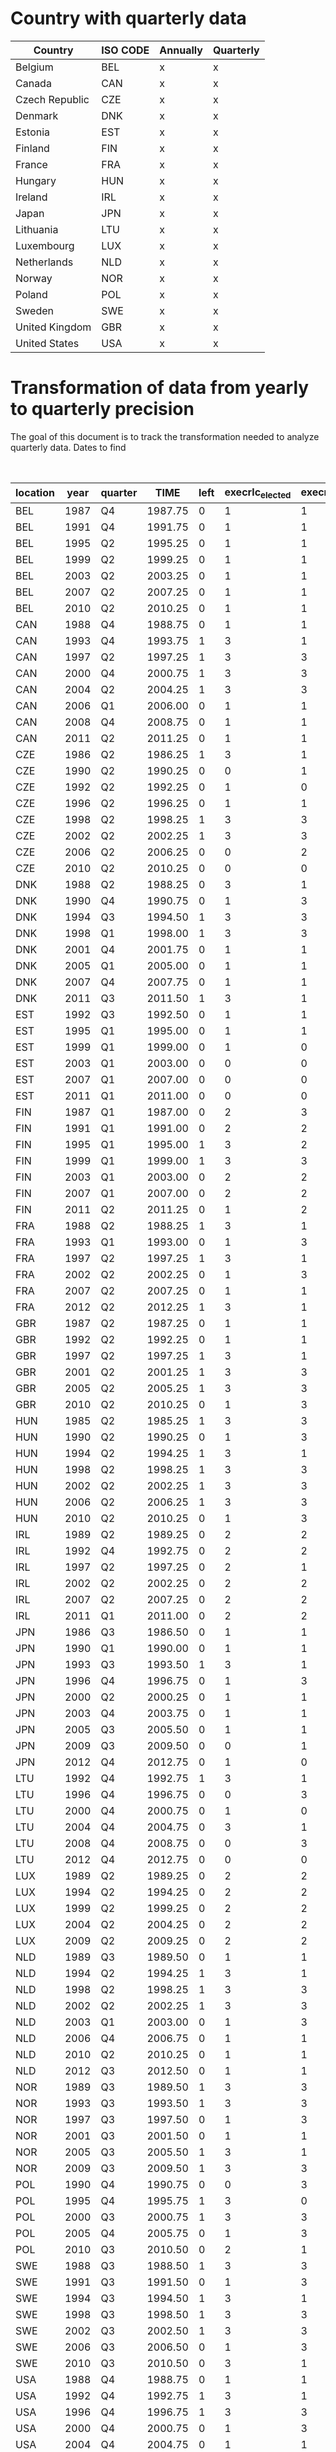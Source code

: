 * Country with quarterly data


| Country        | ISO CODE | Annually | Quarterly |
|----------------+----------+----------+-----------|
| Belgium        | BEL      | x        | x         |
| Canada         | CAN      | x        | x         |
| Czech Republic | CZE      | x        | x         |
| Denmark        | DNK      | x        | x         |
| Estonia        | EST      | x        | x         |
| Finland        | FIN      | x        | x         |
| France         | FRA      | x        | x         |
| Hungary        | HUN      | x        | x         |
| Ireland        | IRL      | x        | x         |
| Japan          | JPN      | x        | x         |
| Lithuania      | LTU      | x        | x         |
| Luxembourg     | LUX      | x        | x         |
| Netherlands    | NLD      | x        | x         |
| Norway         | NOR      | x        | x         |
| Poland         | POL      | x        | x         |
| Sweden         | SWE      | x        | x         |
| United Kingdom | GBR      | x        | x         |
| United States  | USA      | x        | x         |
|----------------+----------+----------+-----------|

* Transformation of data from yearly to quarterly precision


The goal of this document is to track the transformation needed to analyze quarterly data.
Dates to find

#+CAPTION: Exact election timing
| location | year | quarter |    TIME | left | execrlc_elected | execrlc_before |  govfrac | yrcurnt_next | surprise_election | source                                                                  |
|----------+------+---------+---------+------+-----------------+----------------+----------+--------------+-------------------+-------------------------------------------------------------------------|
| BEL      | 1987 | Q4      | 1987.75 |    0 |               1 |              1 | 0.687954 |            4 |                   | https://en.wikipedia.org/wiki/Belgian_general_election,_1987            |
| BEL      | 1991 | Q4      | 1991.75 |    0 |               1 |              1 | 0.779172 |            4 |                   | https://en.wikipedia.org/wiki/Belgian_general_election,_1991            |
| BEL      | 1995 | Q2      | 1995.25 |    0 |               1 |              1 | 0.738515 |            4 |                   | https://en.wikipedia.org/wiki/Belgian_federal_election,_1995            |
| BEL      | 1999 | Q2      | 1999.25 |    0 |               1 |              1 | 0.827804 |            4 |                   | https://en.wikipedia.org/wiki/Belgian_federal_election,_1999            |
| BEL      | 2003 | Q2      | 2003.25 |    0 |               1 |              1 | 0.827804 |            4 |                   | https://en.wikipedia.org/wiki/Belgian_federal_election,_2003            |
| BEL      | 2007 | Q2      | 2007.25 |    0 |               1 |              1 | 0.785921 |            4 |                   | https://en.wikipedia.org/wiki/Belgian_federal_election,_2007            |
| BEL      | 2010 | Q2      | 2010.25 |    0 |               1 |              1 | 0.790099 |            4 | x                 | https://en.wikipedia.org/wiki/Belgian_federal_election,_2010            |
| CAN      | 1988 | Q4      | 1988.75 |    0 |               1 |              1 | 0.000000 |            5 |                   | https://en.wikipedia.org/wiki/Canadian_federal_election,_1988           |
| CAN      | 1993 | Q4      | 1993.75 |    1 |               3 |              1 | 0.000000 |            4 |                   | https://en.wikipedia.org/wiki/Canadian_federal_election,_1993           |
| CAN      | 1997 | Q2      | 1997.25 |    1 |               3 |              3 | 0.000000 |            4 |                   | https://en.wikipedia.org/wiki/Canadian_federal_election,_1997           |
| CAN      | 2000 | Q4      | 2000.75 |    1 |               3 |              3 | 0.000000 |            4 | x                 | https://en.wikipedia.org/wiki/Canadian_federal_election,_2000           |
| CAN      | 2004 | Q2      | 2004.25 |    1 |               3 |              3 | 0.000000 |            4 |                   | https://en.wikipedia.org/wiki/Canadian_federal_election,_2004           |
| CAN      | 2006 | Q1      | 2006.00 |    0 |               1 |              1 | 0.000000 |            4 | x                 | https://en.wikipedia.org/wiki/Canadian_federal_election,_2006           |
| CAN      | 2008 | Q4      | 2008.75 |    0 |               1 |              1 | 0.000000 |            4 | x                 | https://en.wikipedia.org/wiki/Canadian_federal_election,_2008           |
| CAN      | 2011 | Q2      | 2011.25 |    0 |               1 |              1 | 0.000000 |            4 | x                 | https://en.wikipedia.org/wiki/Canadian_federal_election,_2011           |
| CZE      | 1986 | Q2      | 1986.25 |    1 |               3 |              1 |       NA |            4 |                   | https://en.wikipedia.org/wiki/Czech_legislative_election,_1986          |
| CZE      | 1990 | Q2      | 1990.25 |    0 |               0 |              1 |       NA |            4 |                   | https://en.wikipedia.org/wiki/Czech_legislative_election,_1990          |
| CZE      | 1992 | Q2      | 1992.25 |    0 |               1 |              0 | 0.501094 |            4 | x                 | https://en.wikipedia.org/wiki/Czech_legislative_election,_1992          |
| CZE      | 1996 | Q2      | 1996.25 |    0 |               1 |              1 | 0.442125 |            4 |                   | https://en.wikipedia.org/wiki/Czech_legislative_election,_1996          |
| CZE      | 1998 | Q2      | 1998.25 |    1 |               3 |              3 | 0.370262 |            4 | x                 | https://en.wikipedia.org/wiki/Czech_legislative_election,_1998          |
| CZE      | 2002 | Q2      | 2002.25 |    1 |               3 |              3 | 0.000000 |            4 |                   | https://en.wikipedia.org/wiki/Czech_legislative_election,_2002          |
| CZE      | 2006 | Q2      | 2006.25 |    0 |               0 |              2 | 0.429703 |            4 |                   | https://en.wikipedia.org/wiki/Czech_legislative_election,_2006          |
| CZE      | 2010 | Q2      | 2010.25 |    0 |               0 |              0 | 0.326667 |            4 |                   | https://en.wikipedia.org/wiki/Czech_legislative_election,_2010          |
| DNK      | 1988 | Q2      | 1988.25 |    0 |               3 |              1 | 0.609724 |            4 |                   | https://en.wikipedia.org/wiki/Danish_general_election,_1988             |
| DNK      | 1990 | Q4      | 1990.75 |    0 |               1 |              3 | 0.609724 |            4 | x                 | https://en.wikipedia.org/wiki/Danish_general_election,_1990             |
| DNK      | 1994 | Q3      | 1994.50 |    1 |               3 |              3 | 0.384831 |            4 |                   | https://en.wikipedia.org/wiki/Danish_general_election,_1994             |
| DNK      | 1998 | Q1      | 1998.00 |    1 |               3 |              3 | 0.449880 |            4 |                   | https://en.wikipedia.org/wiki/Danish_general_election,_1998             |
| DNK      | 2001 | Q4      | 2001.75 |    0 |               1 |              1 | 0.449880 |            4 |                   | https://en.wikipedia.org/wiki/Danish_general_election,_2001             |
| DNK      | 2005 | Q1      | 2005.00 |    0 |               1 |              1 | 0.350548 |            4 | x                 | https://en.wikipedia.org/wiki/Danish_general_election,_2005             |
| DNK      | 2007 | Q4      | 2007.75 |    0 |               1 |              1 | 0.387578 |            4 | x                 | https://en.wikipedia.org/wiki/Danish_general_election,_2007             |
| DNK      | 2011 | Q3      | 2011.50 |    1 |               3 |              1 | 0.620020 |            4 |                   | https://en.wikipedia.org/wiki/Danish_general_election,_2011             |
| EST      | 1992 | Q3      | 1992.50 |    0 |               1 |              1 |       NA |            4 |                   | https://en.wikipedia.org/wiki/Estonian_parliamentary_election,_1992     |
| EST      | 1995 | Q1      | 1995.00 |    0 |               1 |              1 | 0.622532 |            4 | x                 | https://en.wikipedia.org/wiki/Estonian_parliamentary_election,_1995     |
| EST      | 1999 | Q1      | 1999.00 |    0 |               1 |              0 | 0.000000 |            4 |                   | https://en.wikipedia.org/wiki/Estonian_parliamentary_election,_1999     |
| EST      | 2003 | Q1      | 2003.00 |    0 |               0 |              0 | 0.486957 |            4 |                   | https://en.wikipedia.org/wiki/Estonian_parliamentary_election,_2003     |
| EST      | 2007 | Q1      | 2007.00 |    0 |               0 |              0 | 0.645763 |            4 |                   | https://en.wikipedia.org/wiki/Estonian_parliamentary_election,_2007     |
| EST      | 2011 | Q1      | 2011.00 |    0 |               0 |              0 | 0.615254 |            4 |                   | https://en.wikipedia.org/wiki/Estonian_parliamentary_election,_2011     |
| FIN      | 1987 | Q1      | 1987.00 |    0 |               2 |              3 | 0.664002 |            4 |                   | https://en.wikipedia.org/wiki/Finnish_parliamentary_election,_1987      |
| FIN      | 1991 | Q1      | 1991.00 |    0 |               2 |              2 | 0.596573 |            4 |                   | https://en.wikipedia.org/wiki/Finnish_parliamentary_election,_1991      |
| FIN      | 1995 | Q1      | 1995.00 |    1 |               3 |              2 | 0.596573 |            4 |                   | https://en.wikipedia.org/wiki/Finnish_parliamentary_election,_1995      |
| FIN      | 1999 | Q1      | 1999.00 |    1 |               3 |              3 | 0.717084 |            4 |                   | https://en.wikipedia.org/wiki/Finnish_parliamentary_election,_1999      |
| FIN      | 2003 | Q1      | 2003.00 |    0 |               2 |              2 | 0.572797 |            4 |                   | https://en.wikipedia.org/wiki/Finnish_parliamentary_election,_2003      |
| FIN      | 2007 | Q1      | 2007.00 |    0 |               2 |              2 | 0.572797 |            4 |                   | https://en.wikipedia.org/wiki/Finnish_parliamentary_election,_2007      |
| FIN      | 2011 | Q2      | 2011.25 |    0 |               1 |              2 | 0.659226 |            4 |                   | https://en.wikipedia.org/wiki/Finnish_parliamentary_election,_2011      |
| FRA      | 1988 | Q2      | 1988.25 |    1 |               3 |              1 | 0.631088 |            5 |                   | https://en.wikipedia.org/wiki/French_legislative_election,_1988         |
| FRA      | 1993 | Q1      | 1993.00 |    0 |               1 |              3 | 0.091520 |            5 |                   | https://en.wikipedia.org/wiki/French_legislative_election,_1993         |
| FRA      | 1997 | Q2      | 1997.25 |    1 |               3 |              1 | 0.498352 |            5 | x                 | https://en.wikipedia.org/wiki/French_legislative_election,_1997         |
| FRA      | 2002 | Q2      | 2002.25 |    0 |               1 |              3 | 0.414661 |            5 |                   | https://en.wikipedia.org/wiki/French_legislative_election,_2002         |
| FRA      | 2007 | Q2      | 2007.25 |    0 |               1 |              1 | 0.139999 |            5 |                   | https://en.wikipedia.org/wiki/French_legislative_election,_2007         |
| FRA      | 2012 | Q2      | 2012.25 |    1 |               3 |              1 | 0.123085 |            5 |                   | https://en.wikipedia.org/wiki/French_legislative_election,_2012         |
| GBR      | 1987 | Q2      | 1987.25 |    0 |               1 |              1 | 0.000000 |            5 |                   | https://en.wikipedia.org/wiki/United_Kingdom_general_election,_1987     |
| GBR      | 1992 | Q2      | 1992.25 |    0 |               1 |              1 | 0.000000 |            5 |                   | https://en.wikipedia.org/wiki/United_Kingdom_general_election,_1992     |
| GBR      | 1997 | Q2      | 1997.25 |    1 |               3 |              1 | 0.000000 |            5 |                   | https://en.wikipedia.org/wiki/United_Kingdom_general_election,_1997     |
| GBR      | 2001 | Q2      | 2001.25 |    1 |               3 |              3 | 0.000000 |            5 | x                 | https://en.wikipedia.org/wiki/United_Kingdom_general_election,_2001     |
| GBR      | 2005 | Q2      | 2005.25 |    1 |               3 |              3 | 0.000000 |            5 | x                 | https://en.wikipedia.org/wiki/United_Kingdom_general_election,_2005     |
| GBR      | 2010 | Q2      | 2010.25 |    0 |               1 |              3 | 0.000000 |            5 |                   | https://en.wikipedia.org/wiki/United_Kingdom_general_election,_2010     |
| HUN      | 1985 | Q2      | 1985.25 |    1 |               3 |              3 | 0.000000 |            5 |                   | https://en.wikipedia.org/wiki/Hungarian_parliamentary_election,_1985    |
| HUN      | 1990 | Q2      | 1990.25 |    0 |               1 |              3 | 0.000000 |            4 |                   | https://en.wikipedia.org/wiki/Hungarian_parliamentary_election,_1990    |
| HUN      | 1994 | Q2      | 1994.25 |    1 |               3 |              1 | 0.402287 |            4 |                   | https://en.wikipedia.org/wiki/Hungarian_parliamentary_election,_1994    |
| HUN      | 1998 | Q2      | 1998.25 |    1 |               3 |              3 | 0.377247 |            4 |                   | https://en.wikipedia.org/wiki/Hungarian_parliamentary_election,_1998    |
| HUN      | 2002 | Q2      | 2002.25 |    1 |               3 |              3 | 0.467978 |            4 |                   | https://en.wikipedia.org/wiki/Hungarian_parliamentary_election,_2002    |
| HUN      | 2006 | Q2      | 2006.25 |    1 |               3 |              3 | 0.182536 |            4 |                   | https://en.wikipedia.org/wiki/Hungarian_parliamentary_election,_2006    |
| HUN      | 2010 | Q2      | 2010.25 |    0 |               1 |              3 | 0.000000 |            4 |                   | https://en.wikipedia.org/wiki/Hungarian_parliamentary_election,_2010    |
| IRL      | 1989 | Q2      | 1989.25 |    0 |               2 |              2 | 0.000000 |            5 |                   | https://en.wikipedia.org/wiki/Irish_general_election,_1989              |
| IRL      | 1992 | Q4      | 1992.75 |    0 |               2 |              2 | 0.135763 |            5 | x                 | https://en.wikipedia.org/wiki/Irish_general_election,_1992              |
| IRL      | 1997 | Q2      | 1997.25 |    0 |               2 |              1 | 0.541102 |            5 |                   | https://en.wikipedia.org/wiki/Irish_general_election,_1997              |
| IRL      | 2002 | Q2      | 2002.25 |    0 |               2 |              2 | 0.095062 |            5 |                   | https://en.wikipedia.org/wiki/Irish_general_election,_2002              |
| IRL      | 2007 | Q2      | 2007.25 |    0 |               2 |              2 | 0.165475 |            5 |                   | https://en.wikipedia.org/wiki/Irish_general_election,_2007              |
| IRL      | 2011 | Q1      | 2011.00 |    0 |               2 |              2 | 0.174008 |            5 | x                 | https://en.wikipedia.org/wiki/Irish_general_election,_2011              |
| JPN      | 1986 | Q3      | 1986.50 |    0 |               1 |              1 | 0.000000 |            4 |                   | https://en.wikipedia.org/wiki/Japanese_general_election,_1986           |
| JPN      | 1990 | Q1      | 1990.00 |    0 |               1 |              1 | 0.000000 |            4 |                   | https://en.wikipedia.org/wiki/Japanese_general_election,_1990           |
| JPN      | 1993 | Q3      | 1993.50 |    1 |               3 |              1 | 0.242457 |            4 | x                 | https://en.wikipedia.org/wiki/Japanese_general_election,_1993           |
| JPN      | 1996 | Q4      | 1996.75 |    0 |               1 |              3 | 0.472081 |            4 | x                 | https://en.wikipedia.org/wiki/Japanese_general_election,_1996           |
| JPN      | 2000 | Q2      | 2000.25 |    0 |               1 |              1 | 0.000000 |            4 |                   | https://en.wikipedia.org/wiki/Japanese_general_election,_2000           |
| JPN      | 2003 | Q4      | 2003.75 |    0 |               1 |              1 | 0.247943 |            4 | x                 | https://en.wikipedia.org/wiki/Japanese_general_election,_2003           |
| JPN      | 2005 | Q3      | 2005.50 |    0 |               1 |              1 | 0.239653 |            4 | x                 | https://en.wikipedia.org/wiki/Japanese_general_election,_2005           |
| JPN      | 2009 | Q3      | 2009.50 |    0 |               0 |              1 | 0.172154 |            4 |                   | https://en.wikipedia.org/wiki/Japanese_general_election,_2009           |
| JPN      | 2012 | Q4      | 2012.75 |    0 |               1 |              0 | 0.061524 |            4 | x                 | https://en.wikipedia.org/wiki/Japanese_general_election,_2012           |
| LTU      | 1992 | Q4      | 1992.75 |    1 |               3 |              1 |       NA |            4 |                   | https://en.wikipedia.org/wiki/Lithuanian_parliamentary_election,_1992   |
| LTU      | 1996 | Q4      | 1996.75 |    0 |               0 |              3 | 0.000000 |            4 |                   | https://en.wikipedia.org/wiki/Lithuanian_parliamentary_election,_1996   |
| LTU      | 2000 | Q4      | 2000.75 |    0 |               1 |              0 | 0.461348 |            4 |                   | https://en.wikipedia.org/wiki/Lithuanian_parliamentary_election,_2000   |
| LTU      | 2004 | Q4      | 2004.75 |    0 |               3 |              1 |       NA |            4 |                   | https://en.wikipedia.org/wiki/Lithuanian_parliamentary_election,_2004   |
| LTU      | 2008 | Q4      | 2008.75 |    0 |               0 |              3 | 0.604114 |            4 |                   | https://en.wikipedia.org/wiki/Lithuanian_parliamentary_election,_2008   |
| LTU      | 2012 | Q4      | 2012.75 |    0 |               0 |              0 | 0.622468 |            4 |                   | https://en.wikipedia.org/wiki/Lithuanian_parliamentary_election,_2012   |
| LUX      | 1989 | Q2      | 1989.25 |    0 |               2 |              2 | 0.507246 |            5 |                   | https://en.wikipedia.org/wiki/Luxembourg_general_election,_1989         |
| LUX      | 1994 | Q2      | 1994.25 |    0 |               2 |              2 | 0.507692 |            5 |                   | https://en.wikipedia.org/wiki/Luxembourg_general_election,_1994         |
| LUX      | 1999 | Q2      | 1999.25 |    0 |               2 |              2 | 0.507824 |            5 |                   | https://en.wikipedia.org/wiki/Luxembourg_general_election,_1999         |
| LUX      | 2004 | Q2      | 2004.25 |    0 |               2 |              2 | 0.497984 |            5 |                   | https://en.wikipedia.org/wiki/Luxembourg_general_election,_2004         |
| LUX      | 2009 | Q2      | 2009.25 |    0 |               2 |              2 | 0.477952 |            5 |                   | https://en.wikipedia.org/wiki/Luxembourg_general_election,_2009         |
| NLD      | 1989 | Q3      | 1989.50 |    0 |               1 |              1 | 0.450000 |            5 |                   | https://en.wikipedia.org/wiki/Dutch_general_election,_1989              |
| NLD      | 1994 | Q2      | 1994.25 |    1 |               3 |              1 | 0.416842 |            4 |                   | https://en.wikipedia.org/wiki/Dutch_general_election,_1994              |
| NLD      | 1998 | Q2      | 1998.25 |    1 |               3 |              3 | 0.663880 |            4 |                   | https://en.wikipedia.org/wiki/Dutch_general_election,_1998              |
| NLD      | 2002 | Q2      | 2002.25 |    1 |               3 |              3 | 0.616839 |            4 |                   | https://en.wikipedia.org/wiki/Dutch_general_election,_2002              |
| NLD      | 2003 | Q1      | 2003.00 |    0 |               1 |              3 | 0.615653 |            4 | x                 | https://en.wikipedia.org/wiki/Dutch_general_election,_2003              |
| NLD      | 2006 | Q4      | 2006.75 |    0 |               1 |              1 | 0.551606 |            4 |                   | https://en.wikipedia.org/wiki/Dutch_general_election,_2006              |
| NLD      | 2010 | Q2      | 2010.25 |    0 |               1 |              1 | 0.568671 |            4 |                   | https://en.wikipedia.org/wiki/Dutch_general_election,_2010              |
| NLD      | 2012 | Q3      | 2012.50 |    0 |               1 |              1 | 0.572464 |            4 | x                 | https://en.wikipedia.org/wiki/Dutch_general_election,_2012              |
| NOR      | 1989 | Q3      | 1989.50 |    1 |               3 |              3 | 0.145591 |            4 |                   | https://en.wikipedia.org/wiki/Norwegian_parliamentary_election,_1989    |
| NOR      | 1993 | Q3      | 1993.50 |    1 |               3 |              3 | 0.256572 |            4 |                   | https://en.wikipedia.org/wiki/Norwegian_parliamentary_election,_1993    |
| NOR      | 1997 | Q3      | 1997.50 |    0 |               1 |              3 | 0.000000 |            4 |                   | https://en.wikipedia.org/wiki/Norwegian_parliamentary_election,_1997    |
| NOR      | 2001 | Q3      | 2001.50 |    0 |               1 |              1 | 0.570267 |            4 |                   | https://en.wikipedia.org/wiki/Norwegian_parliamentary_election,_2001    |
| NOR      | 2005 | Q3      | 2005.50 |    1 |               3 |              1 | 0.505553 |            4 |                   | https://en.wikipedia.org/wiki/Norwegian_parliamentary_election,_2005    |
| NOR      | 2009 | Q3      | 2009.50 |    1 |               3 |              3 | 0.468057 |            4 |                   | https://en.wikipedia.org/wiki/Norwegian_parliamentary_election,_2009    |
| POL      | 1990 | Q4      | 1990.75 |    0 |               0 |              3 | 0.704386 |            5 |                   | https://en.wikipedia.org/wiki/Polish_presidential_election,_1990        |
| POL      | 1995 | Q4      | 1995.75 |    1 |               3 |              0 | 0.493345 |            5 |                   | https://en.wikipedia.org/wiki/Polish_presidential_election,_1995        |
| POL      | 2000 | Q3      | 2000.75 |    1 |               3 |              3 | 0.244034 |            5 |                   | https://en.wikipedia.org/wiki/Polish_presidential_election,_2000        |
| POL      | 2005 | Q4      | 2005.75 |    0 |               1 |              3 | 0.273640 |            5 |                   | https://en.wikipedia.org/wiki/Polish_presidential_election,_2005        |
| POL      | 2010 | Q3      | 2010.50 |    0 |               2 |              1 | 0.225907 |            5 |                   | https://en.wikipedia.org/wiki/Polish_presidential_election,_2010        |
| SWE      | 1988 | Q3      | 1988.50 |    1 |               3 |              3 | 0.191773 |            3 |                   | https://en.wikipedia.org/wiki/Swedish_general_election,_1988            |
| SWE      | 1991 | Q3      | 1991.50 |    0 |               1 |              3 | 0.210324 |            3 |                   | https://en.wikipedia.org/wiki/Swedish_general_election,_1991            |
| SWE      | 1994 | Q3      | 1994.50 |    1 |               3 |              1 | 0.688270 |            4 |                   | https://en.wikipedia.org/wiki/Swedish_general_election,_1994            |
| SWE      | 1998 | Q3      | 1998.50 |    1 |               3 |              3 | 0.000000 |            4 |                   | https://en.wikipedia.org/wiki/Swedish_general_election,_1998            |
| SWE      | 2002 | Q3      | 2002.50 |    1 |               3 |              3 | 0.468783 |            4 |                   | https://en.wikipedia.org/wiki/Swedish_general_election,_2002            |
| SWE      | 2006 | Q3      | 2006.50 |    0 |               1 |              3 | 0.401102 |            4 |                   | https://en.wikipedia.org/wiki/Swedish_general_election,_2006            |
| SWE      | 2010 | Q3      | 2010.50 |    0 |               3 |              1 | 0.637148 |            4 |                   | https://en.wikipedia.org/wiki/Swedish_general_election,_2010            |
| USA      | 1988 | Q4      | 1988.75 |    0 |               1 |              1 | 0.000000 |            4 |                   | https://en.wikipedia.org/wiki/United_States_presidential_election,_1988 |
| USA      | 1992 | Q4      | 1992.75 |    1 |               3 |              1 | 0.000000 |            4 |                   | https://en.wikipedia.org/wiki/United_States_presidential_election,_1992 |
| USA      | 1996 | Q4      | 1996.75 |    1 |               3 |              3 | 0.000000 |            4 |                   | https://en.wikipedia.org/wiki/United_States_presidential_election,_1996 |
| USA      | 2000 | Q4      | 2000.75 |    0 |               1 |              3 | 0.000000 |            4 |                   | https://en.wikipedia.org/wiki/United_States_presidential_election,_2000 |
| USA      | 2004 | Q4      | 2004.75 |    0 |               1 |              1 | 0.000000 |            4 |                   | https://en.wikipedia.org/wiki/United_States_presidential_election,_2004 |
| USA      | 2008 | Q4      | 2008.75 |    1 |               3 |              1 | 0.000000 |            4 |                   | https://en.wikipedia.org/wiki/United_States_presidential_election,_2008 |
| USA      | 2012 | Q4      | 2012.75 |    1 |               3 |              3 | 0.000000 |            4 |                   | https://en.wikipedia.org/wiki/United_States_presidential_election,_2012 |
|----------+------+---------+---------+------+-----------------+----------------+----------+--------------+-------------------+-------------------------------------------------------------------------|
